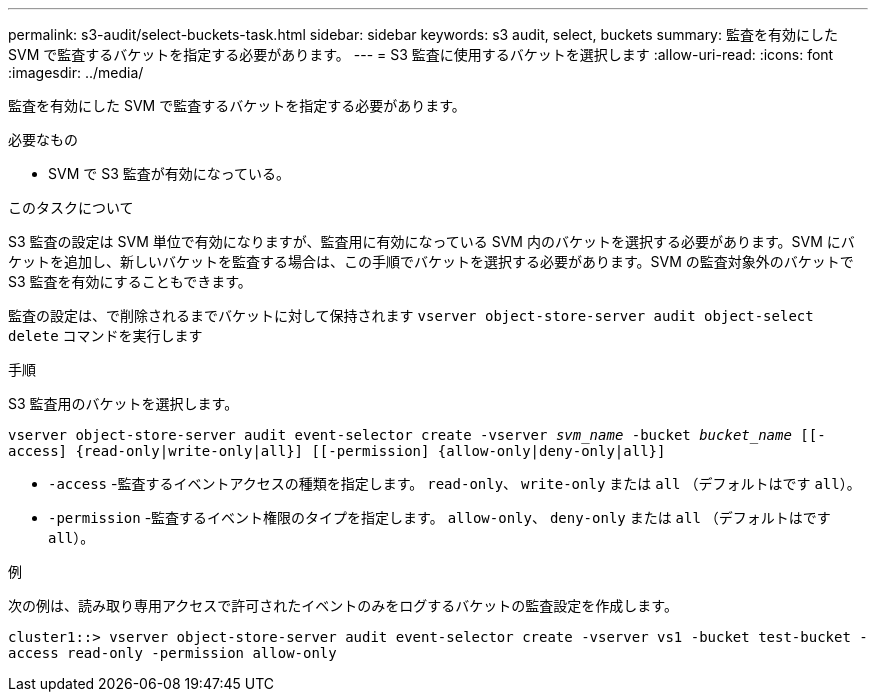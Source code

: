 ---
permalink: s3-audit/select-buckets-task.html 
sidebar: sidebar 
keywords: s3 audit, select, buckets 
summary: 監査を有効にした SVM で監査するバケットを指定する必要があります。 
---
= S3 監査に使用するバケットを選択します
:allow-uri-read: 
:icons: font
:imagesdir: ../media/


[role="lead"]
監査を有効にした SVM で監査するバケットを指定する必要があります。

.必要なもの
* SVM で S3 監査が有効になっている。


.このタスクについて
S3 監査の設定は SVM 単位で有効になりますが、監査用に有効になっている SVM 内のバケットを選択する必要があります。SVM にバケットを追加し、新しいバケットを監査する場合は、この手順でバケットを選択する必要があります。SVM の監査対象外のバケットで S3 監査を有効にすることもできます。

監査の設定は、で削除されるまでバケットに対して保持されます `vserver object-store-server audit object-select delete` コマンドを実行します

.手順
S3 監査用のバケットを選択します。

`vserver object-store-server audit event-selector create -vserver _svm_name_ -bucket _bucket_name_ [[-access] {read-only|write-only|all}] [[-permission] {allow-only|deny-only|all}]`

* `-access` -監査するイベントアクセスの種類を指定します。 `read-only`、 `write-only` または `all` （デフォルトはです `all`）。
* `-permission` -監査するイベント権限のタイプを指定します。 `allow-only`、 `deny-only` または `all` （デフォルトはです `all`）。


.例
次の例は、読み取り専用アクセスで許可されたイベントのみをログするバケットの監査設定を作成します。

`cluster1::> vserver object-store-server audit event-selector create -vserver vs1 -bucket test-bucket -access read-only -permission allow-only`
